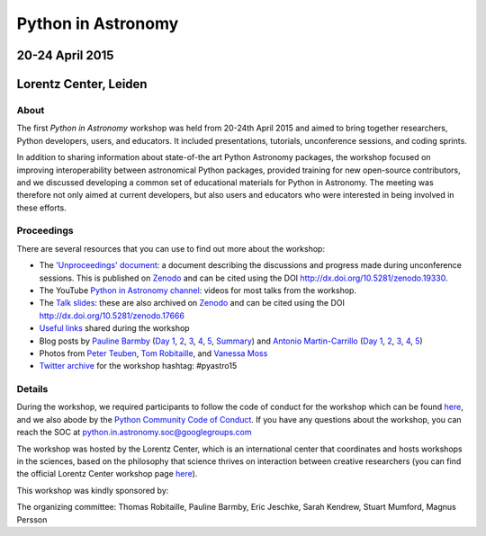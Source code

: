 
Python in Astronomy
===================


20-24 April 2015
-----------------

Lorentz Center, Leiden
-----------------------

.. image:: /images/python-logo-generic.png
   :align: center
   :width: 75px



About
#####

The first *Python in Astronomy* workshop was held from 20-24th April
2015 and aimed to bring together researchers, Python developers, users,
and educators. It included presentations, tutorials, unconference
sessions, and coding sprints.

In addition to sharing information about state-of-the art Python
Astronomy packages, the workshop focused on improving interoperability
between astronomical Python packages, provided training for new
open-source contributors, and we discussed developing a common set of
educational materials for Python in Astronomy. The meeting was therefore
not only aimed at current developers, but also users and educators who
were interested in being involved in these efforts.

Proceedings
###########

There are several resources that you can use to find out more about the
workshop:

-  The `'Unproceedings'
   document <http://dx.doi.org/10.5281/zenodo.19330>`__: a document
   describing the discussions and progress made during unconference
   sessions. This is published on
   `Zenodo <http://dx.doi.org/10.5281/zenodo.19330>`__ and can be cited
   using the DOI http://dx.doi.org/10.5281/zenodo.19330.
-  The YouTube `Python in Astronomy
   channel <https://www.youtube.com/channel/UCcP2jgY1MR56pjktdc-eNjg/videos>`__:
   videos for most talks from the workshop.
-  The `Talk
   slides <https://github.com/python-in-astronomy/talk_slides>`__: these
   are also archived on
   `Zenodo <http://dx.doi.org/10.5281/zenodo.17666>`__ and can be cited
   using the DOI http://dx.doi.org/10.5281/zenodo.17666
-  `Useful
   links <https://github.com/python-in-astronomy/PythonAstronomy_links>`__
   shared during the workshop
-  Blog posts by `Pauline Barmby <http://pbarmby.github.io>`__ (`Day
   1 <http://pbarmby.github.io/2015/04/20/Python-in-Astronomy-Day-1.html>`__,
   `2 <http://pbarmby.github.io/2015/04/21/Python-in-Astronomy-Day-2.html>`__,
   `3 <http://pbarmby.github.io/2015/04/22/Python-in-Astronomy-Day-3.html>`__,
   `4 <http://pbarmby.github.io/2015/04/23/Python-in-Astronomy-Day-4.html>`__,
   `5 <http://pbarmby.github.io/2015/04/24/Python-in-Astronomy-Day-5.html>`__,
   `Summary <http://pbarmby.github.io/2015/04/30/Python-in-Astronomy-review.html>`__)
   and `Antonio Martin-Carrillo <http://thespacetimebox.com>`__ (`Day
   1 <http://thespacetimebox.com/2015/04/20/python-in-astronomy-day-1/>`__,
   `2 <http://thespacetimebox.com/2015/04/21/python-in-astronomy-day-2/>`__,
   `3 <http://thespacetimebox.com/2015/04/22/python-in-astronomy-day-3/>`__,
   `4 <http://thespacetimebox.com/2015/04/23/python-in-astronomy-day-4/>`__,
   `5 <http://thespacetimebox.com/2015/04/24/python-in-astronomy-day-5/>`__)
-  Photos from `Peter
   Teuben <https://plus.google.com/u/0/photos/+PeterTeuben/albums/6141280578679475185>`__,
   `Tom
   Robitaille <https://www.flickr.com/photos/thomasrobitaille/sets/72157653142282004>`__,
   and `Vanessa
   Moss <https://www.flickr.com/photos/thomasrobitaille/sets/72157655834448496>`__
-  `Twitter archive <twitter-archive>`__ for the workshop hashtag:
   #pyastro15


Details
#######

During the workshop, we required participants to follow the code of
conduct for the workshop which can be found
`here <code-of-conduct>`__, and we also abode by the `Python
Community Code of
Conduct <https://www.python.org/psf/codeofconduct/>`__. If you have any
questions about the workshop, you can reach the SOC at
python.in.astronomy.soc@googlegroups.com

The workshop was hosted by the Lorentz Center, which is an international
center that coordinates and hosts workshops in the sciences, based on
the philosophy that science thrives on interaction between creative
researchers (you can find the official Lorentz Center workshop page
`here <http://www.lorentzcenter.nl/lc/web/2015/683/info.php3?wsid=683&venue=Oort>`__).

This workshop was kindly sponsored by:

.. image:: /images/github_logo.png
.. image:: /images/logolorentznieuw.png
.. image:: /images/lcogt.png
 
.. image:: /images/numfocus_logo.png
.. image:: /images/python.jpg

.. raw:: html

   <div class="small">

The organizing committee: Thomas Robitaille, Pauline Barmby, Eric
Jeschke, Sarah Kendrew, Stuart Mumford, Magnus Persson

.. raw:: html

   </div>
